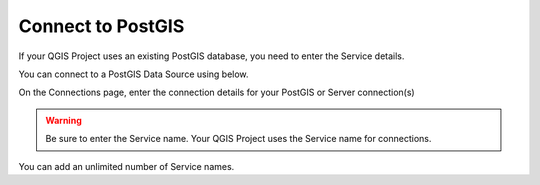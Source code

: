 
Connect to PostGIS
======================

If your QGIS Project uses an existing PostGIS database, you need to enter the Service details.

You can connect to a PostGIS Data Source using below.

On the Connections page, enter the connection details for your PostGIS or Server connection(s)

  .. image:: images/qwc_service_name.png

.. warning::
    Be sure to enter the Service name.  Your QGIS Project uses the Service name for connections.

You can add an unlimited number of Service names.

